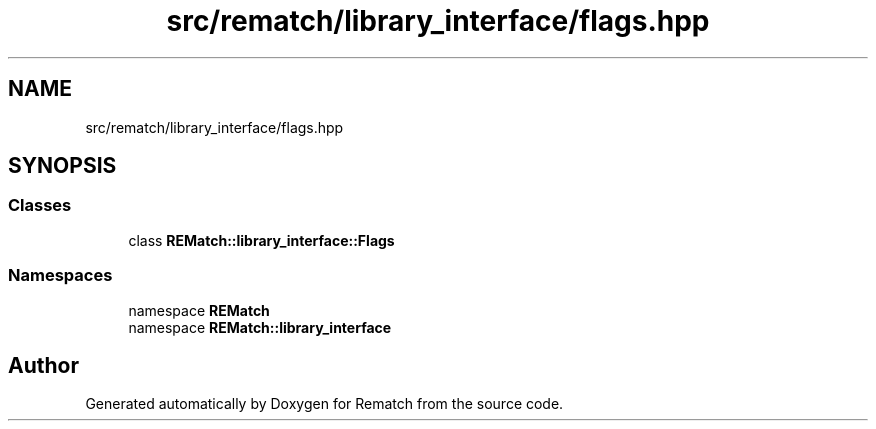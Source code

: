 .TH "src/rematch/library_interface/flags.hpp" 3 "Mon Jan 30 2023" "Version 1" "Rematch" \" -*- nroff -*-
.ad l
.nh
.SH NAME
src/rematch/library_interface/flags.hpp
.SH SYNOPSIS
.br
.PP
.SS "Classes"

.in +1c
.ti -1c
.RI "class \fBREMatch::library_interface::Flags\fP"
.br
.in -1c
.SS "Namespaces"

.in +1c
.ti -1c
.RI "namespace \fBREMatch\fP"
.br
.ti -1c
.RI "namespace \fBREMatch::library_interface\fP"
.br
.in -1c
.SH "Author"
.PP 
Generated automatically by Doxygen for Rematch from the source code\&.
